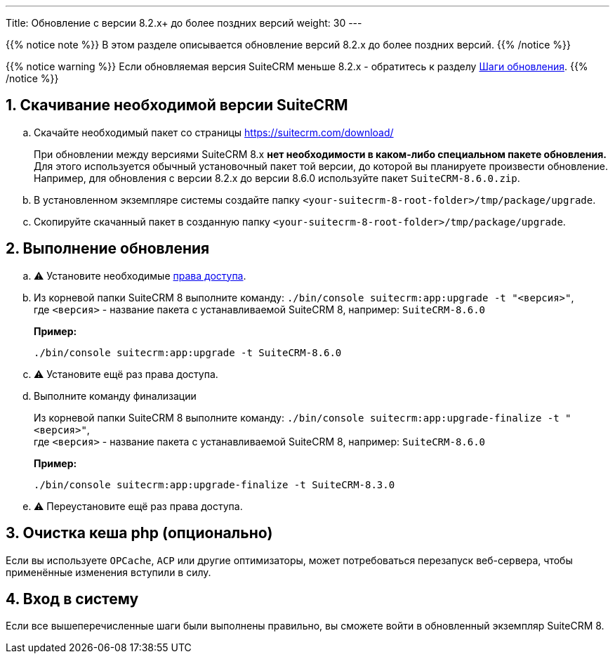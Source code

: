 ---
Title: Обновление c версии 8.2.x+ до более поздних версий
weight: 30
---

:author: likhobory
:email: likhobory@mail.ru


:toc:
:toc-title: Оглавление
:toclevels: 1

//
:sectnums:
:sectnumlevels: 3
//


{{% notice note %}}
В этом разделе описывается обновление версий 8.2.x до более поздних версий.
{{% /notice %}}

{{% notice warning %}}
Если обновляемая версия SuiteCRM меньше 8.2.x - обратитесь к разделу link:../general-info/#_шаги_обновления[Шаги обновления].
{{% /notice %}}

== Скачивание необходимой версии SuiteCRM


.. Скачайте необходимый пакет со страницы https://suitecrm.com/download/
+
При обновлении между версиями SuiteCRM 8.x **нет необходимости в каком-либо специальном пакете обновления.** 
Для этого используется обычный установочный пакет той версии, до которой вы планируете произвести обновление. +
Например, для обновления с версии 8.2.x до версии 8.6.0 используйте пакет `SuiteCRM-8.6.0.zip`.

.. В установленном экземпляре системы создайте  папку `<your-suitecrm-8-root-folder>/tmp/package/upgrade`.

.. Скопируйте скачанный пакет в созданную папку `<your-suitecrm-8-root-folder>/tmp/package/upgrade`.

== Выполнение обновления

.. ⚠️ Установите необходимые link:../../installation-guide/downloading-installing/#_установка_прав[права доступа^].

.. Из корневой папки SuiteCRM 8 выполните команду: `./bin/console suitecrm:app:upgrade -t "<версия>"`, +
где `<версия>` - название пакета  с устанавливаемой SuiteCRM 8, например: `SuiteCRM-8.6.0`
+
*Пример:* 
+
[source,console]
-----
./bin/console suitecrm:app:upgrade -t SuiteCRM-8.6.0
-----

.. ⚠️ Установите ещё раз права доступа.

.. Выполните команду финализации
+
Из корневой папки SuiteCRM 8 выполните команду: `./bin/console suitecrm:app:upgrade-finalize -t "<версия>"`, +
где `<версия>` - название пакета  с устанавливаемой SuiteCRM 8, например: `SuiteCRM-8.6.0`
+
*Пример:* 
+
[source,console]
-----
./bin/console suitecrm:app:upgrade-finalize -t SuiteCRM-8.3.0
-----

.. ⚠️ Переустановите ещё раз права доступа.

== Очистка кеша php (опционально)

Если вы используете `OPCache`, `ACP` или другие оптимизаторы,  может потребоваться перезапуск веб-сервера, чтобы применённые изменения вступили в силу.

== Вход в систему

Если все вышеперечисленные шаги были выполнены правильно,  вы сможете войти в обновленный экземпляр SuiteCRM 8.
